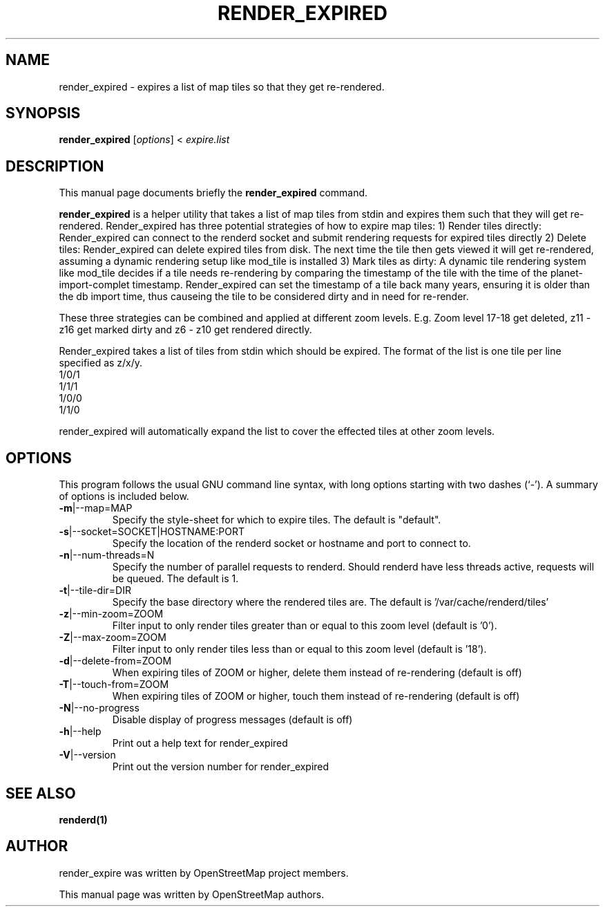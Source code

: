 .TH RENDER_EXPIRED "1" "2024-03-16" "mod_tile v0.7.1"
.\" Please adjust this date whenever revising the manpage.

.SH NAME
render_expired \- expires a list of map tiles so that they get re-rendered.

.SH SYNOPSIS
.B render_expired
.RI [ options ]\ <\  "expire.list"
.BR

.SH DESCRIPTION
This manual page documents briefly the
.B render_expired
command.
.PP
.B render_expired
is a helper utility that takes a list of map tiles from stdin and expires them such that they will get re-rendered.
Render_expired has three potential strategies of how to expire map tiles:
.BR
1) Render tiles directly: Render_expired can connect to the renderd socket and submit rendering requests for expired tiles directly
.BR
2) Delete tiles: Render_expired can delete expired tiles from disk. The next time the tile then gets viewed it will get re-rendered, assuming a dynamic rendering setup like mod_tile is installed
.BR
3) Mark tiles as dirty: A dynamic tile rendering system like mod_tile decides if a tile needs re-rendering by comparing the timestamp of the tile with the time of the planet-import-complet timestamp. Render_expired can set the timestamp of a tile back many years, ensuring it is older than the db import time, thus causeing the tile to be considered dirty and in need for re-render.
.PP
These three strategies can be combined and applied at different zoom levels. E.g. Zoom level 17-18 get deleted, z11 - z16 get marked dirty and z6 - z10 get rendered directly.
.PP
Render_expired takes a list of tiles from stdin which should be expired. The format of the list is one tile per line specified as z/x/y.
.sp 0
1/0/1
.sp 0
1/1/1
.sp 0
1/0/0
.sp 0
1/1/0
.PP
render_expired will automatically expand the list to cover the effected tiles at other zoom levels.
.PP

.SH OPTIONS
This program follows the usual GNU command line syntax, with long
options starting with two dashes (`-').
A summary of options is included below.
.TP
\fB\-m\fR|\-\-map=MAP
Specify the style-sheet for which to expire tiles. The default is "default".
.TP
\fB\-s\fR|\-\-socket=SOCKET|HOSTNAME:PORT
Specify the location of the renderd socket or hostname and port to connect to.
.TP
\fB\-n\fR|\-\-num-threads=N
Specify the number of parallel requests to renderd. Should renderd have less threads active, requests will be queued. The default is 1.
.TP
\fB\-t\fR|\-\-tile-dir=DIR
Specify the base directory where the rendered tiles are. The default is '/var/cache/renderd/tiles'
.TP
\fB\-z\fR|\-\-min-zoom=ZOOM
Filter input to only render tiles greater than or equal to this zoom level (default is '0').
.TP
\fB\-Z\fR|\-\-max-zoom=ZOOM
Filter input to only render tiles less than or equal to this zoom level (default is '18').
.TP
\fB\-d\fR|\-\-delete-from=ZOOM
When expiring tiles of ZOOM or higher, delete them instead of re-rendering (default is off)
.TP
\fB\-T\fR|\-\-touch-from=ZOOM
When expiring tiles of ZOOM or higher, touch them instead of re-rendering (default is off)
.TP
\fB\-N\fR|\-\-no-progress
Disable display of progress messages (default is off)
.TP
\fB\-h\fR|\-\-help
Print out a help text for render_expired
.TP
\fB\-V\fR|\-\-version
Print out the version number for render_expired
.PP

.SH SEE ALSO
.BR renderd(1)
.BR

.SH AUTHOR
render_expire was written by OpenStreetMap project members.
.PP
This manual page was written by OpenStreetMap authors.

